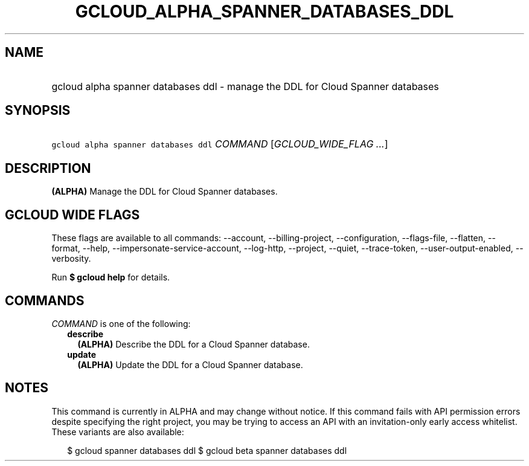 
.TH "GCLOUD_ALPHA_SPANNER_DATABASES_DDL" 1



.SH "NAME"
.HP
gcloud alpha spanner databases ddl \- manage the DDL for Cloud Spanner databases



.SH "SYNOPSIS"
.HP
\f5gcloud alpha spanner databases ddl\fR \fICOMMAND\fR [\fIGCLOUD_WIDE_FLAG\ ...\fR]



.SH "DESCRIPTION"

\fB(ALPHA)\fR Manage the DDL for Cloud Spanner databases.



.SH "GCLOUD WIDE FLAGS"

These flags are available to all commands: \-\-account, \-\-billing\-project,
\-\-configuration, \-\-flags\-file, \-\-flatten, \-\-format, \-\-help,
\-\-impersonate\-service\-account, \-\-log\-http, \-\-project, \-\-quiet,
\-\-trace\-token, \-\-user\-output\-enabled, \-\-verbosity.

Run \fB$ gcloud help\fR for details.



.SH "COMMANDS"

\f5\fICOMMAND\fR\fR is one of the following:

.RS 2m
.TP 2m
\fBdescribe\fR
\fB(ALPHA)\fR Describe the DDL for a Cloud Spanner database.

.TP 2m
\fBupdate\fR
\fB(ALPHA)\fR Update the DDL for a Cloud Spanner database.


.RE
.sp

.SH "NOTES"

This command is currently in ALPHA and may change without notice. If this
command fails with API permission errors despite specifying the right project,
you may be trying to access an API with an invitation\-only early access
whitelist. These variants are also available:

.RS 2m
$ gcloud spanner databases ddl
$ gcloud beta spanner databases ddl
.RE

